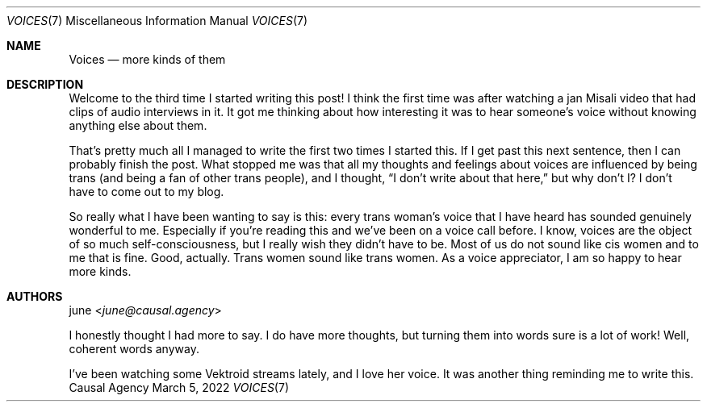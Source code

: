 .Dd March  5, 2022
.Dt VOICES 7
.Os "Causal Agency"
.
.Sh NAME
.Nm Voices
.Nd more kinds of them
.
.Sh DESCRIPTION
Welcome to the third time
I started writing this post!
I think the first time
was after watching a jan Misali video
that had clips of audio interviews in it.
It got me thinking about
how interesting it was
to hear someone's voice
without knowing anything else about them.
.
.Pp
That's pretty much all I managed to write
the first two times I started this.
If I get past this next sentence,
then I can probably finish the post.
What stopped me was that
all my thoughts and feelings about voices
are influenced by being trans
(and being a fan of other trans people),
and I thought,
.Dq I don't write about that here,
but why don't I?
I don't have to come out to my blog.
.
.Pp
So really what I have been wanting to say is this:
every trans woman's voice that I have heard
has sounded genuinely wonderful to me.
Especially if you're reading this
and we've been on a voice call before.
I know,
voices are the object of so much self-consciousness,
but I really wish they didn't have to be.
Most of us do not sound like cis women
and to me that is fine.
Good, actually.
Trans women sound like trans women.
As a voice appreciator,
I am so happy to hear more kinds.
.
.Sh AUTHORS
.An june Aq Mt june@causal.agency
.Pp
I honestly thought I had more to say.
I do have more thoughts,
but turning them into words
sure is a lot of work!
Well,
coherent words anyway.
.Pp
I've been watching some Vektroid streams lately,
and I love her voice.
It was another thing
reminding me to write this.
